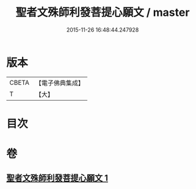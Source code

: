 #+TITLE: 聖者文殊師利發菩提心願文 / master
#+DATE: 2015-11-26 16:48:44.247928
* 版本
 |     CBETA|【電子佛典集成】|
 |         T|【大】     |

* 目次
* 卷
** [[file:KR6j0424_001.txt][聖者文殊師利發菩提心願文 1]]
